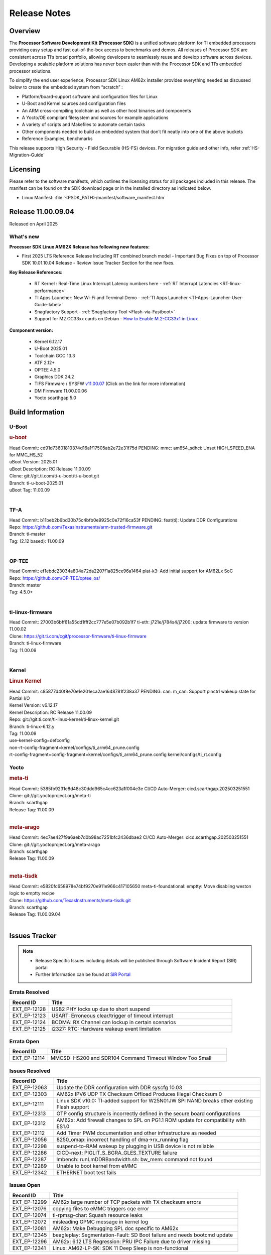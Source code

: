 .. _Release-note-label:

#############
Release Notes
#############

Overview
========

The **Processor Software Development Kit (Processor SDK)** is a unified software platform for TI embedded processors
providing easy setup and fast out-of-the-box access to benchmarks and demos.  All releases of Processor SDK are
consistent across TI’s broad portfolio, allowing developers to seamlessly reuse and develop software across devices.
Developing a scalable platform solutions has never been easier than with the Processor SDK and TI’s embedded processor
solutions.

To simplify the end user experience, Processor SDK Linux AM62x installer provides everything needed as discussed below
to create the embedded system from “scratch” :

-  Platform/board-support software and configuration files for Linux
-  U-Boot and Kernel sources and configuration files
-  An ARM cross-compiling toolchain as well as other host binaries and components
-  A Yocto/OE compliant filesystem and sources for example applications
-  A variety of scripts and Makefiles to automate certain tasks
-  Other components needed to build an embedded system that don’t fit neatly into one of the above buckets
-  Reference Examples, benchmarks

This release supports High Security - Field Securable (HS-FS) devices. For migration guide and other info, refer :ref:`HS-Migration-Guide`

Licensing
=========

Please refer to the software manifests, which outlines the licensing
status for all packages included in this release. The manifest can be
found on the SDK download page or in the installed directory as indicated below.

-  Linux Manifest:  :file:`<PSDK_PATH>/manifest/software_manifest.htm`

Release 11.00.09.04
===================

Released on April 2025

What's new
----------

**Processor SDK Linux AM62X Release has following new features:**

- First 2025 LTS Reference Release Including RT combined branch model
  - Important Bug Fixes on top of Processor SDK 10.01.10.04 Release
  - Review Issue Tracker Section for the new fixes.

**Key Release References:**

  - RT Kernel : Real-Time Linux Interrupt Latency numbers here - :ref:`RT Interrupt Latencies <RT-linux-performance>`
  - TI Apps Launcher: New Wi-Fi and Terminal Demo - :ref:`TI Apps Launcher <TI-Apps-Launcher-User-Guide-label>`
  - Snagfactory Support - :ref:`Snagfactory Tool <Flash-via-Fastboot>`
  - Support for M2 CC33xx cards on Debian - `How to Enable M.2-CC33x1 in Linux <https://software-dl.ti.com/processor-sdk-linux/esd/AM62X/10_01_10_04_Debian/exports/docs/linux/How_to_Guides/Target/How_To_Enable_M2CC3301_in_linux.html>`__


**Component version:**

  - Kernel 6.12.17
  - U-Boot 2025.01
  - Toolchain GCC 13.3
  - ATF 2.12+
  - OPTEE 4.5.0
  - Graphics DDK 24.2
  - TIFS Firmware / SYSFW `v11.00.07 <https://software-dl.ti.com/tisci/esd/11_00_07/release_notes/release_notes.html>`__ (Click on the link for more information)
  - DM Firmware 11.00.00.06
  - Yocto scarthgap 5.0


Build Information
=================

.. _u-boot-release-notes:

U-Boot
------

.. rubric:: u-boot
   :name: u-boot

| Head Commit: cd91d73601810374d16a1f17505ab2e72e31f75d PENDING: mmc: am654_sdhci: Unset HIGH_SPEED_ENA for MMC_HS_52
| uBoot Version: 2025.01
| uBoot Description: RC Release 11.00.09
| Clone: git://git.ti.com/ti-u-boot/ti-u-boot.git
| Branch: ti-u-boot-2025.01
| uBoot Tag: 11.00.09
|

.. _tf-a-release-notes:

TF-A
----
| Head Commit: b11beb2b6bd30b75c4bfb0e9925c0e72f16ca53f PENDING: feat(ti): Update DDR Configurations
| Repo: https://github.com/TexasInstruments/arm-trusted-firmware.git
| Branch: ti-master
| Tag: (2.12 based): 11.00.09
|

.. _optee-release-notes:

OP-TEE
------
| Head Commit: ef1ebdc23034a804a72da2207f1a825ce96a1464 plat-k3: Add initial support for AM62Lx SoC
| Repo: https://github.com/OP-TEE/optee_os/
| Branch: master
| Tag: 4.5.0+
|

.. _ti-linux-fw-release-notes:

ti-linux-firmware
-----------------
| Head Commit: 27003b6bff61a55dd1fff2cc777e5e07b092b1f7 ti-eth: j721e/j784s4/j7200: update firmware to version 11.00.02
| Clone: https://git.ti.com/cgit/processor-firmware/ti-linux-firmware
| Branch: ti-linux-firmware
| Tag: 11.00.09
|

Kernel
------
.. rubric:: Linux Kernel
   :name: linux-kernel

| Head Commit: c85877d40f8e70e1e201eca2ae1648781f238a37 PENDING: can: m_can: Support pinctrl wakeup state for Partial I/O
| Kernel Version: v6.12.17
| Kernel Description: RC Release 11.00.09

| Repo: git://git.ti.com/ti-linux-kernel/ti-linux-kernel.git
| Branch: ti-linux-6.12.y
| Tag: 11.00.09
| use-kernel-config=defconfig
| non-rt-config-fragment=kernel/configs/ti_arm64_prune.config
| rt-config-fragment=config-fragment=kernel/configs/ti_arm64_prune.config kernel/configs/ti_rt.config


Yocto
-----
.. rubric:: meta-ti
   :name: meta-ti

| Head Commit: 5385fb9231e8d48c30ddd965c4cc623a1f004e3e CI/CD Auto-Merger: cicd.scarthgap.202503251551

| Clone: git://git.yoctoproject.org/meta-ti
| Branch: scarthgap
| Release Tag: 11.00.09
|

.. rubric:: meta-arago
   :name: meta-arago

| Head Commit: 4ec7ae427f9a6aeb7d0b98ac7251bfc2436dbae2 CI/CD Auto-Merger: cicd.scarthgap.202503251551

| Clone: git://git.yoctoproject.org/meta-arago
| Branch: scarthgap
| Release Tag: 11.00.09
|

.. rubric:: meta-tisdk
   :name: meta-tisdk

| Head Commit: e5820fc658978e74bf9270e911e966c417105650 meta-ti-foundational: emptty: Move disabling weston logic to emptty recipe

| Clone: https://github.com/TexasInstruments/meta-tisdk.git
| Branch: scarthgap
| Release Tag: 11.00.09.04
|


Issues Tracker
==============

.. note::

    - Release Specific Issues including details will be published through Software Incident Report (SIR) portal

    - Further Information can be found at `SIR Portal <https://sir.ext.ti.com/>`_

Errata Resolved
---------------
.. csv-table::
   :header: "Record ID", "Title"
   :widths: 15, 70

   "EXT_EP-12128","USB2 PHY locks up due to short suspend"
   "EXT_EP-12123","USART: Erroneous clear/trigger of timeout interrupt"
   "EXT_EP-12124","BCDMA: RX Channel can lockup in certain scenarios"
   "EXT_EP-12125","i2327: RTC: Hardware wakeup event limitation"

Errata Open
-----------
.. csv-table::
   :header: "Record ID", "Title"
   :widths: 15, 70

   "EXT_EP-12114","MMCSD: HS200 and SDR104 Command Timeout Window Too Small"

Issues Resolved
---------------
.. csv-table::
   :header: "Record ID", "Title"
   :widths: 15, 70

   "EXT_EP-12063","Update the DDR configuration with DDR syscfg 10.03"
   "EXT_EP-12303","AM62x IPV6 UDP TX Checksum Offload Produces Illegal Checksum 0"
   "EXT_EP-12111","Linux SDK v10.0: TI-added support for W25N01JW SPI NAND breaks other existing Flash support"
   "EXT_EP-12313","OTP config structure is incorrectly defined in the secure board configurations"
   "EXT_EP-12312","AM62x: Add firewall changes to SPL on PG1.1 ROM update for compatibility with ES1.0"
   "EXT_EP-12112","Add Timer PWM documentation and other infrastructure as needed"
   "EXT_EP-12056","8250_omap: incorrect handling of dma->rx_running flag"
   "EXT_EP-12298","suspend-to-RAM wakeup by plugging in USB device is not reliable"
   "EXT_EP-12286","CICD-next: PIGLIT_S_BGRA_GLES_TEXTURE failure"
   "EXT_EP-12287","lmbench: runLmDDRBandwidth.sh: bw_mem: command not found"
   "EXT_EP-12289","Unable to boot kernel from eMMC"
   "EXT_EP-12342","ETHERNET boot test fails"

Issues Open
-----------
.. csv-table::
   :header: "Record ID", "Title"
   :widths: 15, 70

   "EXT_EP-12299","AM62x large number of TCP packets with TX checksum errors"
   "EXT_EP-12076","copying files to eMMC triggers cqe error"
   "EXT_EP-12074","ti-rpmsg-char: Squash resource leaks"
   "EXT_EP-12072","misleading GPMC message in kernel log"
   "EXT_EP-12081","AM62x: Make Debugging SPL doc specific to AM62x"
   "EXT_EP-12345","beagleplay: Segmentation-Fault: SD Boot failure and needs bootcmd update"
   "EXT_EP-12296","AM62x: 6.12 LTS Regression: PRU IPC Failure due to driver missing"
   "EXT_EP-12341","Linux: AM62-LP-SK: SDK 11 Deep Sleep is non-functional"

